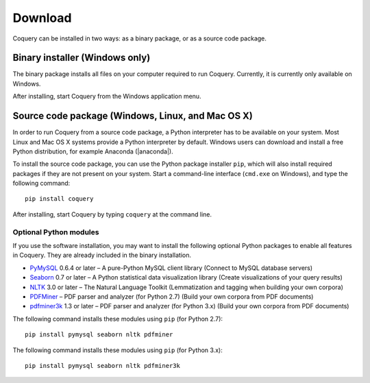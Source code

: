.. title:: Coquery: Download and installation


.. _download:

.. |nbsp| unicode:: 0xA0 
   :trim:

.. |anaconda| raw:: html
    
    <a href="https://www.continuum.io" target="_blank">https://www.continuum.io</a>

Download
========

Coquery can be installed in two ways: as a binary package, or as a 
source code package. 

Binary installer (Windows only)
-------------------------------

The binary package installs all files on your computer required to run 
Coquery. Currently, it is currently only available on Windows.

.. raw:: html

    <p><a href="download/coquery-0.9-win.exe" class="btn btn-primary btn-sm">Download</a></p>

After installing, start Coquery from the Windows application menu.

Source code package (Windows, Linux, and Mac OS |nbsp| X)
---------------------------------------------------------

In order to run Coquery from a source code package, a Python interpreter has 
to be available on your system. Most Linux and Mac OS |nbsp| X systems provide
a Python interpreter by default. Windows users can download and install a 
free Python distribution, for example Anaconda (|anaconda|).

To install the source code package, you can use the Python package installer 
``pip``, which will also install required packages if they are not present 
on your system. Start a command-line interface (``cmd.exe`` on Windows), and 
type the following command::
    
    pip install coquery

After installing, start Coquery by typing ``coquery`` at the command line.

Optional Python modules
+++++++++++++++++++++++

If you use the software installation, you may want to install the following
optional Python packages to enable all features in Coquery. They are already
included in the binary installation.

* `PyMySQL <https://github.com/PyMySQL/PyMySQL/>`_ 0.6.4 or later – A pure-Python MySQL client library (Connect to MySQL database servers)
* `Seaborn <http://stanford.edu/~mwaskom/software/seaborn/>`_ 0.7 or later – A Python statistical data visualization library (Create visualizations of your query results)
* `NLTK <http://www.nltk.org>`_ 3.0 or later – The Natural Language Toolkit (Lemmatization and tagging when building your own corpora)
* `PDFMiner <http://euske.github.io/pdfminer/index.html>`_ – PDF parser and analyzer (for Python 2.7) (Build your own corpora from PDF documents)
* `pdfminer3k <https://pypi.python.org/pypi/pdfminer3k>`_ 1.3 or later – PDF parser and analyzer (for Python 3.x) (Build your own corpora from PDF documents)

The following command installs these modules using ``pip`` (for Python 2.7)::

    pip install pymysql seaborn nltk pdfminer
    
The following command installs these modules using ``pip`` (for Python 3.x)::

    pip install pymysql seaborn nltk pdfminer3k
